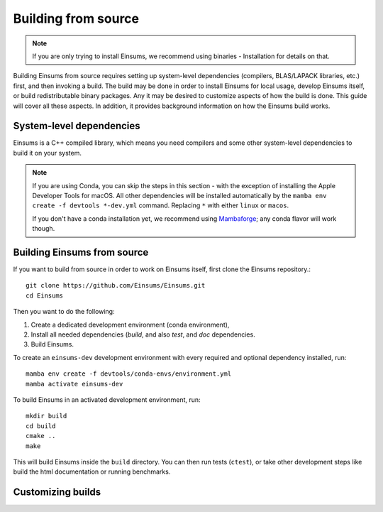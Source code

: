..
    ----------------------------------------------------------------------------------------------
     Copyright (c) The Einsums Developers. All rights reserved.
     Licensed under the MIT License. See LICENSE.txt in the project root for license information.
    ----------------------------------------------------------------------------------------------

.. _building-from-source:

Building from source
====================

.. note::

   If you are only trying to install Einsums, we recommend using binaries -
   Installation for details on that.

Building Einsums from source requires setting up system-level dependencies
(compilers, BLAS/LAPACK libraries, etc.) first, and then invoking a build. The
build may be done in order to install Einsums for local usage, develop Einsums
itself, or build redistributable binary packages. Any it may be desired to
customize aspects of how the build is done. This guide will cover all these
aspects. In addition, it provides background information on how the Einsums build
works.

.. _system-level:

System-level dependencies
-------------------------

Einsums is a C++ compiled library, which means you need compilers and some
other system-level dependencies to build it on your system.

.. note::

   If you are using Conda, you can skip the steps in this section - with the
   exception of installing the Apple Developer Tools for macOS. All other
   dependencies will be installed automatically by the
   ``mamba env create -f devtools *-dev.yml`` command. Replacing ``*`` with
   either ``linux`` or ``macos``.

   If you don't have a conda installation yet, we recommend using
   Mambaforge_; any conda flavor will work though.

.. tab-set::

  .. tab-item:: Linux
    :sync: linux

    You will need:

    * C++ compiler with C++20 support (GCC, LLVM/Clang, or Intel).

    * BLAS and LAPACK libraries. `OpenBLAS <https://github.com/OpenMathLib/OpenBLAS/>`__
      is the Einsums default; other variants include Apple Accelerate,
      `MKL <https://software.intel.com/en-us/intel-mkl>`__,
      `ATLAS <https://math-atlas.sourceforce.net/>`__ and
      `Netlib <https://www.netlib.org/lapack/index.hmtl>`__ ( or "Reference")
      BLAS and LAPACK.

    * CMake

    Optional:

    * For the Fourier Transform abilities, you will need either `FFTW3 <https://www.fftw.org>`__
      or MKL.

    .. tab-set::

      .. tab-item:: Debian/Ubuntu Linux

        Need to include instructions for installing system-wide dependencies
        on various distributions.

      .. tab-item:: CentOS/RHEL

        blah blah blah

  .. tab-item:: macOS
    :sync: macos

    Install Apple Developer Tools. An easy way to do this is to
    `open a terminal window <https://blog.teamtreehouse.com/introduction-to-the-mac-os-x-command-line>`_,
    enter the command::

        xcode-select --install

    and follow the prompts. Apple Developer Tools includes Git, the Clang C/C++
    compilers, and other development utilities that may be required.

  .. tab-item:: Windows
    :sync: windows

    Windows is not supported at this time.

Building Einsums from source
----------------------------

If you want to build from source in order to work on Einsums itself, first clone
the Einsums repository.::

    git clone https://github.com/Einsums/Einsums.git
    cd Einsums

Then you want to do the following:

1. Create a dedicated development environment (conda environment),
2. Install all needed dependencies (*build*, and also *test*, and *doc*
   dependencies.
3. Build Einsums.

To create an ``einsums-dev`` development environment with every required and
optional dependency installed, run::

    mamba env create -f devtools/conda-envs/environment.yml
    mamba activate einsums-dev

To build Einsums in an activated development environment, run::

    mkdir build
    cd build
    cmake ..
    make

This will build Einsums inside the ``build`` directory. You can then run tests
(``ctest``), or take other development steps like build the html documentation
or running benchmarks.

Customizing builds
------------------

.. _Mambaforge: https://github.com/conda-forge/miniforge#mambaforge
